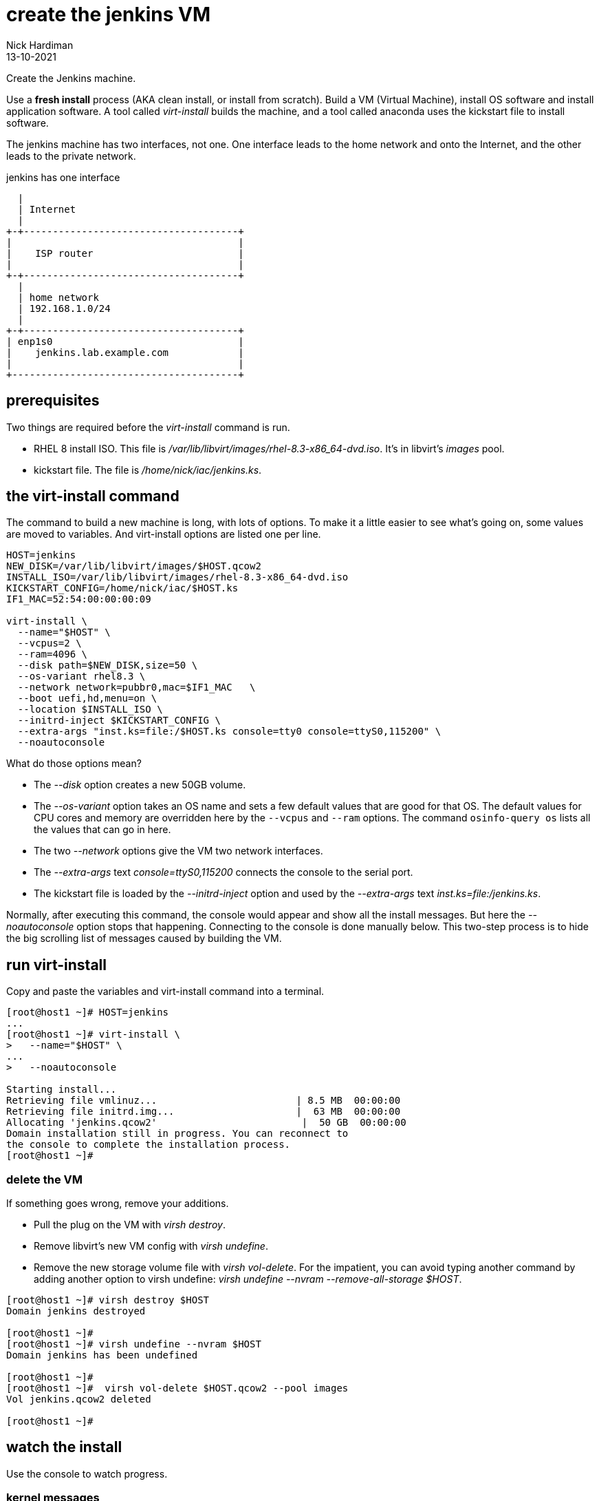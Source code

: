 = create the jenkins VM 
Nick Hardiman
:source-highlighter: highlight.js
:revdate: 13-10-2021

Create the Jenkins machine. 

Use a *fresh install* process (AKA clean install, or install from scratch). 
Build a VM (Virtual Machine), install OS software and install application software.  
A tool called _virt-install_ builds the machine, and a tool called anaconda uses the kickstart file to install software. 

The jenkins machine has two interfaces, not one. 
One interface leads to the home network and onto the Internet, and the other leads to the private network. 

.jenkins has one interface
....
  |  
  | Internet
  |
+-+-------------------------------------+
|                                       |
|    ISP router                         |
|                                       |
+-+-------------------------------------+
  |
  | home network 
  | 192.168.1.0/24
  |
+-+-------------------------------------+
| enp1s0                                |
|    jenkins.lab.example.com            |
|                                       |
+---------------------------------------+
....



== prerequisites 

Two things are required before the _virt-install_ command is run. 

* RHEL 8 install ISO. This file is __/var/lib/libvirt/images/rhel-8.3-x86_64-dvd.iso__. It's in libvirt's _images_ pool. 
* kickstart file. The file is __/home/nick/iac/jenkins.ks__.



== the virt-install command

The command to build a new machine is long, with lots of options. 
To make it a little easier to see what's going on, some values are moved to variables.
And virt-install options are listed one per line.

[source,shell]
....
HOST=jenkins
NEW_DISK=/var/lib/libvirt/images/$HOST.qcow2
INSTALL_ISO=/var/lib/libvirt/images/rhel-8.3-x86_64-dvd.iso
KICKSTART_CONFIG=/home/nick/iac/$HOST.ks
IF1_MAC=52:54:00:00:00:09

virt-install \
  --name="$HOST" \
  --vcpus=2 \
  --ram=4096 \
  --disk path=$NEW_DISK,size=50 \
  --os-variant rhel8.3 \
  --network network=pubbr0,mac=$IF1_MAC   \
  --boot uefi,hd,menu=on \
  --location $INSTALL_ISO \
  --initrd-inject $KICKSTART_CONFIG \
  --extra-args "inst.ks=file:/$HOST.ks console=tty0 console=ttyS0,115200" \
  --noautoconsole
....

What do those options mean? 

* The _--disk_ option creates a new 50GB volume. 
* The _--os-variant_ option takes an OS name and sets a few default values that are good for that OS. 
The default values for CPU cores and memory are overridden here by the `--vcpus` and `--ram` options. 
The command `osinfo-query os` lists all the values that can go in here. 
* The two _--network_ options give the VM two network interfaces.
* The _--extra-args_ text _console=ttyS0,115200_ connects the console to the serial port.  
* The kickstart file is loaded by the _--initrd-inject_ option and used by the _--extra-args_ text _inst.ks=file:/jenkins.ks_.

Normally, after executing this command, the console would appear and show all the install messages.
But here the _--noautoconsole_ option stops that happening.  
Connecting to the console is done manually below.
This two-step process is to hide the big scrolling list of messages caused by building the VM.   



== run virt-install

Copy and paste the variables and virt-install command into a terminal. 

[source,shell]
----
[root@host1 ~]# HOST=jenkins
...
[root@host1 ~]# virt-install \
>   --name="$HOST" \
...
>   --noautoconsole

Starting install...
Retrieving file vmlinuz...                        | 8.5 MB  00:00:00     
Retrieving file initrd.img...                     |  63 MB  00:00:00     
Allocating 'jenkins.qcow2'                         |  50 GB  00:00:00     
Domain installation still in progress. You can reconnect to 
the console to complete the installation process.
[root@host1 ~]# 
----


=== delete the VM 

If something goes wrong, remove your additions. 

* Pull the plug on the VM with _virsh destroy_. 
* Remove libvirt's new VM config with _virsh undefine_. 
* Remove the new storage volume file with _virsh vol-delete_. For the impatient, you can avoid typing another command by adding another option to virsh undefine: _virsh undefine --nvram --remove-all-storage $HOST_. 


[source,shell]
....
[root@host1 ~]# virsh destroy $HOST
Domain jenkins destroyed

[root@host1 ~]# 
[root@host1 ~]# virsh undefine --nvram $HOST 
Domain jenkins has been undefined

[root@host1 ~]# 
[root@host1 ~]#  virsh vol-delete $HOST.qcow2 --pool images
Vol jenkins.qcow2 deleted

[root@host1 ~]# 
....


== watch the install 

Use the console to watch progress. 

=== kernel messages 

Hundreds of lines scroll by for two minutes. 

[source,shell]
....
[root@host1 ~]# virsh console $HOST
Connected to domain jenkins
Escape character is ^]
[    3.630006] Freeing initrd memory: 64952K
[    3.630623] PCI-DMA: Using software bounce buffering for IO (SWIOTLB)
[    3.631678] software IO TLB: mapped [mem 0x6f0e2000-0x730e2000] (64MB)
...
....


=== anaconda messages

After a few seconds, the anaconda install starts. 

[source,shell]
....
...
Starting installer, one moment...
anaconda 29.19.2.17-1.el8 for Red Hat Enterprise Linux 8.2 started.
 * installation log files are stored in /tmp during the installation
 * shell is available on TTY2
 * if the graphical installation interface fails to start, try again with the
   inst.text bootoption to start text installation
 * when reporting a bug add logs from /tmp as separate text/plain attachments
18:48:20 Not asking for VNC because of an automated install
18:48:20 Not asking for VNC because text mode was explicitly asked for in kickstart
Starting automated install...
Generating updated storage configuration
Checking storage configuration...

================================================================================

================================================================================
Installation

1) [x] Language settings                 2) [x] Time settings
       (English (United Kingdom))               (Europe/London timezone)
3) [x] Installation source               4) [x] Software selection
       (Local media)                            (Custom software selected)
5) [x] Installation Destination          6) [x] Kdump
       (Custom partitioning selected)           (Kdump is enabled)
7) [x] Network configuration
       (Wired (enp1s0) connected)

================================================================================
...
....

=== RPM messages 

After that, packages install. 

[source,shell]
....
...
Installing iwl105-firmware.noarch (415/417)
Installing iwl1000-firmware.noarch (416/417)
Installing iwl100-firmware.noarch (417/417)
Performing post-installation setup tasks
Configuring filesystem.x86_64
Configuring crypto-policies.noarch
Configuring kernel-core.x86_64
...
....


=== reboot messages

Finally the system stops. 
The _reboot_ command in the kickstart file is ignored. 
The OS expects the machine to reboot, but libvirt and qemu stop this happening.
The _qemu-kvm_ process runs with about 60 options (see for yourself with _ps -fwwwC qemu-kvm_), and one of these is  _-no-reboot_ . 
To find out more, run _man virt-install_ and read about the _--noautoconsole_ option. 

[source,shell]
....
...
[  OK  ] Stopped Remount Root and Kernel File Systems.
[  OK  ] Reached target Shutdown.
[  OK  ] Reached target Final Step.
         Starting Reboot...
dracut Warning: Killing all remaining processes
Rebooting.
[  201.228326] reboot: Restarting system

[root@host1 ~]# 
....



== start the new machine 

After install completes, the machine is off. 


[source,shell]
....
[root@host1 ~]# virsh list --all
 Id   Name        State
-----------------------------
 1    jenkins     shut off

[root@host1 ~]# 
....

Turn it on. 

[source,shell]
....
[root@host1 ~]# virsh start $HOST
Domain jenkins started

[root@host1 ~]# 
....

Connect to the console again. 
This time the login prompt appears. 

Try logging in with the root account.  
The kickstart file defines root's password as _Password;1_.

[source,shell]
....
[root@host1 ~]# virsh console $HOST
Connected to domain jenkins
Escape character is ^]

Red Hat Enterprise Linux 8.2 (Ootpa)
Kernel 4.18.0-193.el8.x86_64 on an x86_64

jenkins login: root
Password: 
[root@jenkins ~]# 
....

Disconnect from the console with the control and right square bracket keys 
kbd:[Ctrl + ++]++ ] 

[source,shell]
....
[root@jenkins ~]# ^]
[root@host1 ~]# 
....

== stop the new machine 

The _virsh shutdown_ command tells the OS to power off. 
It's a graceful shutdown, unlike _virsh destroy_ which is like pulling the plug.

[source,shell]
....
[root@host1 ~]# virsh shutdown $HOST
Domain jenkins is being shutdown

[root@host1 ~]# 
....
